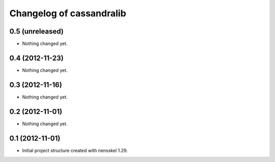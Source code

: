 Changelog of cassandralib
===================================================


0.5 (unreleased)
----------------

- Nothing changed yet.


0.4 (2012-11-23)
----------------

- Nothing changed yet.


0.3 (2012-11-16)
----------------

- Nothing changed yet.


0.2 (2012-11-01)
----------------

- Nothing changed yet.


0.1 (2012-11-01)
----------------

- Initial project structure created with nensskel 1.29.

